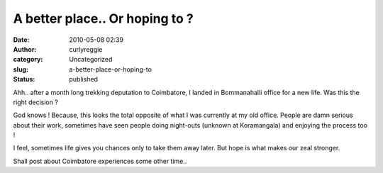 A better place.. Or hoping to ?
###############################
:date: 2010-05-08 02:39
:author: curlyreggie
:category: Uncategorized
:slug: a-better-place-or-hoping-to
:status: published

Ahh.. after a month long trekking deputation to Coimbatore, I landed in
Bommanahalli office for a new life. Was this the right decision ?

God knows ! Because, this looks the total opposite of what I was
currently at my old office. People are damn serious about their work,
sometimes have seen people doing night-outs (unknown at Koramangala) and
enjoying the process too !

I feel, sometimes life gives you chances only to take them away later.
But hope is what makes our zeal stronger.

Shall post about Coimbatore experiences some other time..
